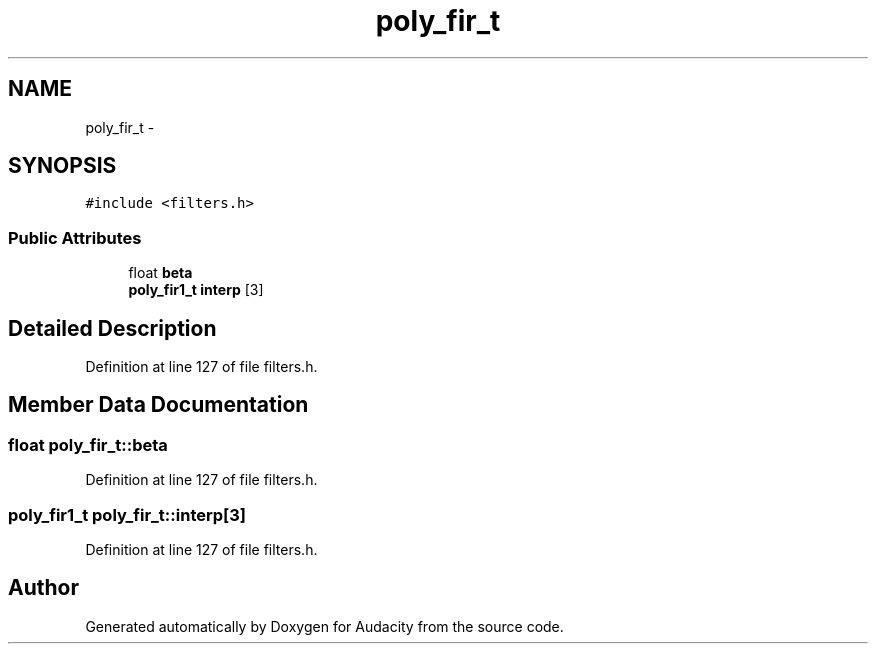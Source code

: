 .TH "poly_fir_t" 3 "Thu Apr 28 2016" "Audacity" \" -*- nroff -*-
.ad l
.nh
.SH NAME
poly_fir_t \- 
.SH SYNOPSIS
.br
.PP
.PP
\fC#include <filters\&.h>\fP
.SS "Public Attributes"

.in +1c
.ti -1c
.RI "float \fBbeta\fP"
.br
.ti -1c
.RI "\fBpoly_fir1_t\fP \fBinterp\fP [3]"
.br
.in -1c
.SH "Detailed Description"
.PP 
Definition at line 127 of file filters\&.h\&.
.SH "Member Data Documentation"
.PP 
.SS "float poly_fir_t::beta"

.PP
Definition at line 127 of file filters\&.h\&.
.SS "\fBpoly_fir1_t\fP poly_fir_t::interp[3]"

.PP
Definition at line 127 of file filters\&.h\&.

.SH "Author"
.PP 
Generated automatically by Doxygen for Audacity from the source code\&.
